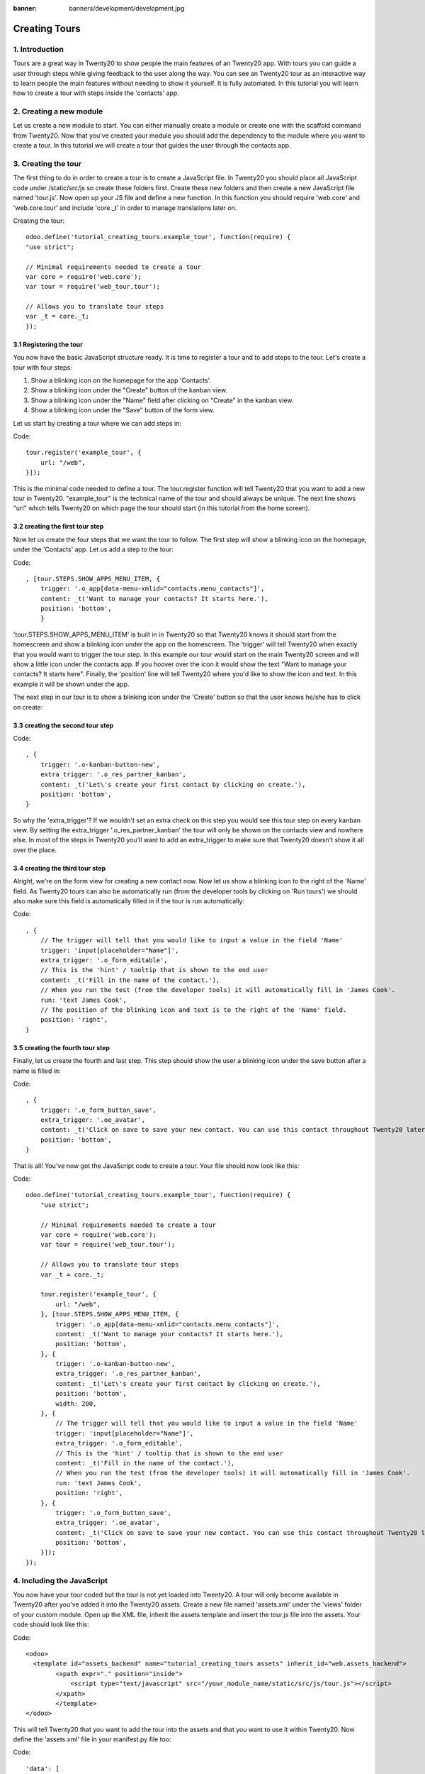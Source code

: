 :banner: banners/development/development.jpg

========================
Creating Tours
========================

1. Introduction
=================

Tours are a great way in Twenty20 to show people the main features of an Twenty20 app. With tours you can guide a user through steps while giving feedback to the user along the way. You can see an Twenty20 tour as an interactive way to learn people the main features without needing to show it yourself. It is fully automated. In this tutorial you will learn how to create a tour with steps inside the 'contacts' app.

2. Creating a new module
==================================

Let us create a new module to start. You can either manually create a module or create one with the scaffold command from Twenty20. Now that you've created your module you should add the dependency to the module where you want to create a tour. In this tutorial we will create a tour that guides the user through the contacts app.

3. Creating the tour
==================================

The first thing to do in order to create a tour is to create a JavaScript file. In Twenty20 you should place all JavaScript code under /static/src/js so create these folders first. Create these new folders and then create a new JavaScript file named 'tour.js'. Now open up your JS file and define a new function. In this function you should require 'web.core' and 'web.core.tour' and include 'core._t' in order to manage translations later on.

Creating the tour::

    odoo.define('tutorial_creating_tours.example_tour', function(require) {
    "use strict";

    // Minimal requirements needed to create a tour
    var core = require('web.core');
    var tour = require('web_tour.tour');

    // Allows you to translate tour steps
    var _t = core._t;
    });




3.1 Registering the tour
-----------------------------

You now have the basic JavaScript structure ready. It is time to register a tour and to add steps to the tour. Let's create a tour with four steps:

1. Show a blinking icon on the homepage for the app 'Contacts'.

2. Show a blinking icon under the "Create" button of the kanban view.

3. Show a blinking icon under the "Name" field after clicking on "Create" in the kanban view.

4. Show a blinking icon under the "Save" button of the form view.

Let us start by creating a tour where we can add steps in:

Code::

        tour.register('example_tour', {
            url: "/web",
        }]);

This is the minimal code needed to define a tour. The tour.register function will tell Twenty20 that you want to add a new tour in Twenty20. "example_tour" is the technical name of the tour and should always be unique. The next line shows "url" which tells Twenty20 on which page the tour should start (in this tutorial from the home screen).

3.2 creating the first tour step
------------------------------------

Now let us create the four steps that we want the tour to follow. The first step will show a blinking icon on the homepage, under the 'Contacts' app. Let us add a step to the tour:

Code::

    , [tour.STEPS.SHOW_APPS_MENU_ITEM, {
        trigger: '.o_app[data-menu-xmlid="contacts.menu_contacts"]',
        content: _t('Want to manage your contacts? It starts here.'),
        position: 'bottom',
        }

'tour.STEPS.SHOW_APPS_MENU_ITEM' is built in in Twenty20 so that Twenty20 knows it should start from the homescreen and show a blinking icon under the app on the homescreen. The 'trigger' will tell Twenty20 when exactly that you would want to trigger the tour step. In this example our tour would start on the main Twenty20 screen and will show a little icon under the contacts app. If you hoover over the icon it would show the text "Want to manage your contacts? It starts here". Finally, the 'position' line will tell Twenty20 where you'd like to show the icon and text. In this example it will be shown under the app.

The next step in our tour is to show a blinking icon under the 'Create' button so that the user knows he/she has to click on create:

3.3 creating the second tour step
-------------------------------------

Code::

    , {
        trigger: '.o-kanban-button-new',
        extra_trigger: '.o_res_partner_kanban',
        content: _t('Let\'s create your first contact by clicking on create.'),
        position: 'bottom',
    }


So why the 'extra_trigger'? If we wouldn't set an extra check on this step you would see this tour step on every kanban view. By setting the extra_trigger '.o_res_partner_kanban' the tour will only be shown on the contacts view and nowhere else. In most of the steps in Twenty20 you'll want to add an extra_trigger to make sure that Twenty20 doesn't show it all over the place.

3.4 creating the third tour step
------------------------------------
Alright, we're on the form view for creating a new contact now. Now let us show a blinking icon to the right of the 'Name' field. As Twenty20 tours can also be automatically run (from the developer tools by clicking on 'Run tours') we should also make sure this field is automatically filled in if the tour is run automatically:

Code::

    , {
        // The trigger will tell that you would like to input a value in the field 'Name'
        trigger: 'input[placeholder="Name"]',
        extra_trigger: '.o_form_editable',
        // This is the 'hint' / tooltip that is shown to the end user
        content: _t('Fill in the name of the contact.'),
        // When you run the test (from the developer tools) it will automatically fill in 'James Cook'.
        run: 'text James Cook',
        // The position of the blinking icon and text is to the right of the 'Name' field.
        position: 'right',
    }







3.5 creating the fourth tour step
------------------------------------

Finally, let us create the fourth and last step. This step should show the user a blinking icon under the save button after a name is filled in:

Code::

    , {
        trigger: '.o_form_button_save',
        extra_trigger: '.oe_avatar',
        content: _t('Click on save to save your new contact. You can use this contact throughout Twenty20 later on.'),
        position: 'bottom',
    }


That is all! You've now got the JavaScript code to create a tour. Your file should now look like this:


Code::

    odoo.define('tutorial_creating_tours.example_tour', function(require) {
        "use strict";

        // Minimal requirements needed to create a tour
        var core = require('web.core');
        var tour = require('web_tour.tour');

        // Allows you to translate tour steps
        var _t = core._t;

        tour.register('example_tour', {
            url: "/web",
        }, [tour.STEPS.SHOW_APPS_MENU_ITEM, {
            trigger: '.o_app[data-menu-xmlid="contacts.menu_contacts"]',
            content: _t('Want to manage your contacts? It starts here.'),
            position: 'bottom',
        }, {
            trigger: '.o-kanban-button-new',
            extra_trigger: '.o_res_partner_kanban',
            content: _t('Let\'s create your first contact by clicking on create.'),
            position: 'bottom',
            width: 200,
        }, {
            // The trigger will tell that you would like to input a value in the field 'Name'
            trigger: 'input[placeholder="Name"]',
            extra_trigger: '.o_form_editable',
            // This is the 'hint' / tooltip that is shown to the end user
            content: _t('Fill in the name of the contact.'),
            // When you run the test (from the developer tools) it will automatically fill in 'James Cook'.
            run: 'text James Cook',
            position: 'right',
        }, {
            trigger: '.o_form_button_save',
            extra_trigger: '.oe_avatar',
            content: _t('Click on save to save your new contact. You can use this contact throughout Twenty20 later on.'),
            position: 'bottom',
        }]);
    });



4. Including the JavaScript
==================================
You now have your tour coded but the tour is not yet loaded into Twenty20. A tour will only become available in Twenty20 after you've added it into the Twenty20 assets. Create a new file named 'assets.xml' under the 'views' folder of your custom module. Open up the XML file, inherit the assets template and insert the tour.js file into the assets. Your code should look like this:


Code::

    <odoo>
      <template id="assets_backend" name="tutorial_creating_tours assets" inherit_id="web.assets_backend">
            <xpath expr="." position="inside">
                <script type="text/javascript" src="/your_module_name/static/src/js/tour.js"></script>
            </xpath>
            </template>
    </odoo>


This will tell Twenty20 that you want to add the tour into the assets and that you want to use it within Twenty20. Now define the 'assets.xml' file in your manifest.py file too:

Code::

    'data': [
        'views/assets.xml',
    ]

5. Translating the tour
==================================
Now what if you have Twenty20 users that speak different languages? Luckily you can also translate tours to any installed language. Activate developer mode and then go to 'Settings' > 'Translations' > 'Export translation'. You'll now see a dialog from which you can choose the target language and where you can select your app. Select your target language, choose the file format 'PO File' and choose your app. Finally click on 'Export':

scheduled action result

Create a new folder 'i18n' in your module and add the downloaded file into this folder. You can now open the file and translate all the source terms. If you then update your module and switch to another language you will see that the tour steps are translated for your user.

6. Conclusion
=============
Because of the built-in framework from Twenty20 it is very easy to create a tour for users. With this tour you can guide a new user through your own custom development in a matter of minutes and with personalised text. Creating tours is really quick - once you know them well - and needs just a few lines of code. If you're building modules for thirdy party use you should really consider adding a tour so that your users can get familiar with your module.

RST Reference:
https://github.com/lsegal/atom-rst-preview/blob/master/sample.rst